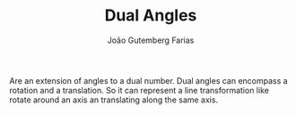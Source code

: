 #+TITLE: Dual Angles
#+AUTHOR: João Gutemberg Farias
#+EMAIL: joao.gutemberg.farias@gmail.com
#+CREATED: [2021-09-06 Mon 19:10]
#+LAST_MODIFIED: [2021-09-06 Mon 19:12]
#+ROAM_TAGS: 

Are an extension of angles to a dual number. Dual angles can encompass a rotation and a translation.
So it can represent a line transformation like rotate around an axis an translating along the same axis.


